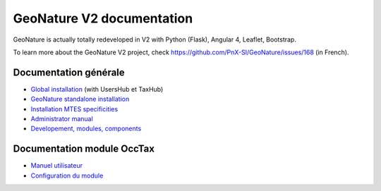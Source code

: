 GeoNature V2 documentation
==========================

GeoNature is actually totally redeveloped in V2 with Python (Flask), Angular 4, Leaflet, Bootstrap.

To learn more about the GeoNature V2 project, check https://github.com/PnX-SI/GeoNature/issues/168 (in French).

Documentation générale
----------------------

- `Global installation <installation-all.rst>`_ (with UsersHub et TaxHub)
- `GeoNature standalone installation <installation-standalone.rst>`_ 
- `Installation MTES specificities <installation-mtes.rst>`_
- `Administrator manual <admin-manual.rst>`_
- `Developement, modules, components <development.rst>`_


Documentation module OccTax
---------------------------

- `Manuel utilisateur <user-manual.rst>`_
- `Configuration du module <user-manual.rst>`_

